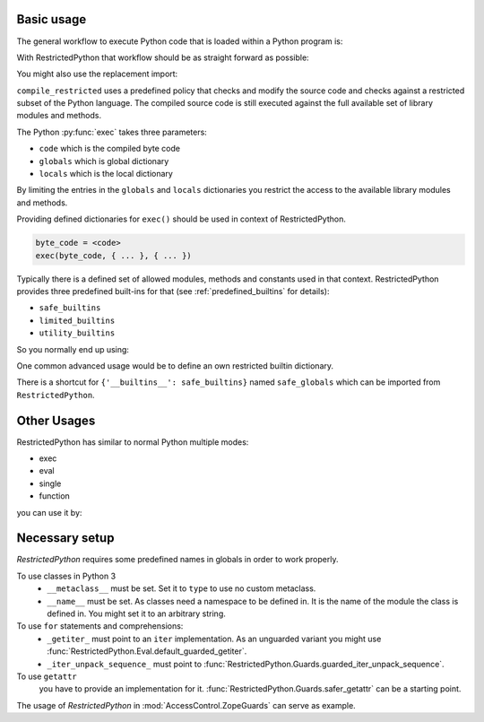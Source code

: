 Basic usage
-----------

The general workflow to execute Python code that is loaded within a Python program is:

.. testcode::

    source_code = """
    def do_something():
        pass
    """

    byte_code = compile(source_code, filename='<inline code>', mode='exec')
    exec(byte_code)
    do_something()

With RestrictedPython that workflow should be as straight forward as possible:

.. testcode::

    from RestrictedPython import compile_restricted

    source_code = """
    def do_something():
        pass
    """

    byte_code = compile_restricted(
        source_code,
        filename='<inline code>',
        mode='exec'
    )
    exec(byte_code)
    do_something()

You might also use the replacement import:

.. testcode::

    from RestrictedPython import compile_restricted as compile

``compile_restricted`` uses a predefined policy that checks and modify the source code and checks against a restricted subset of the Python language.
The compiled source code is still executed against the full available set of library modules and methods.

The Python :py:func:`exec` takes three parameters:

* ``code`` which is the compiled byte code
* ``globals`` which is global dictionary
* ``locals`` which is the local dictionary

By limiting the entries in the ``globals`` and ``locals`` dictionaries you
restrict the access to the available library modules and methods.

Providing defined dictionaries for ``exec()`` should be used in context of RestrictedPython.

.. code-block:: python

    byte_code = <code>
    exec(byte_code, { ... }, { ... })

Typically there is a defined set of allowed modules, methods and constants used in that context.
RestrictedPython provides three predefined built-ins for that (see :ref:`predefined_builtins` for details):

* ``safe_builtins``
* ``limited_builtins``
* ``utility_builtins``

So you normally end up using:

.. testcode::

    from RestrictedPython import compile_restricted

    from RestrictedPython import safe_builtins
    from RestrictedPython import limited_builtins
    from RestrictedPython import utility_builtins

    source_code = """
    def do_something():
        pass
    """

    try:
        byte_code = compile_restricted(
            source_code,
            filename='<inline code>',
            mode='exec'
        )
        exec(byte_code, {'__builtins__': safe_builtins}, None)
    except SyntaxError as e:
        pass

One common advanced usage would be to define an own restricted builtin dictionary.

There is a shortcut for ``{'__builtins__': safe_builtins}`` named ``safe_globals`` which can be imported from ``RestrictedPython``.

Other Usages
------------

RestrictedPython has similar to normal Python multiple modes:

* exec
* eval
* single
* function

you can use it by:

.. testcode::

    from RestrictedPython import compile_restricted

    source_code = """
    def do_something():
        pass
    """

    byte_code = compile_restricted(
        source_code,
        filename='<inline code>',
        mode='exec'
    )
    exec(byte_code)
    do_something()

.. testcode::

    from RestrictedPython import compile_restricted

    byte_code = compile_restricted(
        "2 + 2",
        filename='<inline code>',
        mode='eval'
    )
    eval(byte_code)


.. testcode:: single

    from RestrictedPython import compile_restricted

    byte_code = compile_restricted(
        "2 + 2",
        filename='<inline code>',
        mode='single'
    )
    exec(byte_code)

.. testoutput:: single

    4

Necessary setup
---------------

`RestrictedPython` requires some predefined names in globals in order to work
properly.

To use classes in Python 3
    * ``__metaclass__`` must be set. Set it to ``type`` to use no custom metaclass.
    * ``__name__`` must be set. As classes need a namespace to be defined in.
      It is the name of the module the class is defined in. You might set it to
      an arbitrary string.

To use ``for`` statements and comprehensions:
    * ``_getiter_`` must point to an ``iter`` implementation. As an unguarded variant you might use
      :func:`RestrictedPython.Eval.default_guarded_getiter`.

    *  ``_iter_unpack_sequence_`` must point to :func:`RestrictedPython.Guards.guarded_iter_unpack_sequence`.

To use ``getattr``
    you have to provide an implementation for it.
    :func:`RestrictedPython.Guards.safer_getattr` can be a starting point.

The usage of `RestrictedPython` in :mod:`AccessControl.ZopeGuards` can serve as example.

